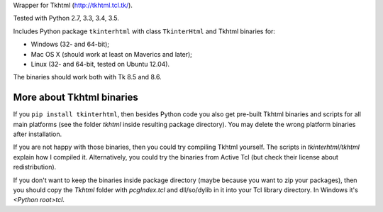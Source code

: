 Wrapper for Tkhtml (http://tkhtml.tcl.tk/).

Tested with Python 2.7, 3.3, 3.4, 3.5.

Includes Python package ``tkinterhtml`` with class ``TkinterHtml`` and Tkhtml binaries for:

* Windows (32- and 64-bit);
* Mac OS X (should work at least on Maverics and later);
* Linux (32- and 64-bit, tested on Ubuntu 12.04).

The binaries should work both with Tk 8.5 and 8.6.

More about Tkhtml binaries
--------------------------
If you ``pip install tkinterhtml``, then besides Python code you also get pre-built Tkhtml binaries and scripts for all main platforms (see the folder *tkhtml* inside resulting package directory). You may delete the wrong platform binaries after installation.

If you are not happy with those binaries, then you could try compiling Tkhtml yourself. The scripts in *tkinterhtml/tkhtml* explain how I compiled it. Alternatively, you could try the binaries from Active Tcl (but check their license about redistribution).

If you don't want to keep the binaries inside package directory (maybe because you want to zip your packages), then you should copy the *Tkhtml* folder with *pcgIndex.tcl* and dll/so/dylib in it into your Tcl library directory. In Windows it's *<Python root>\tcl*.
